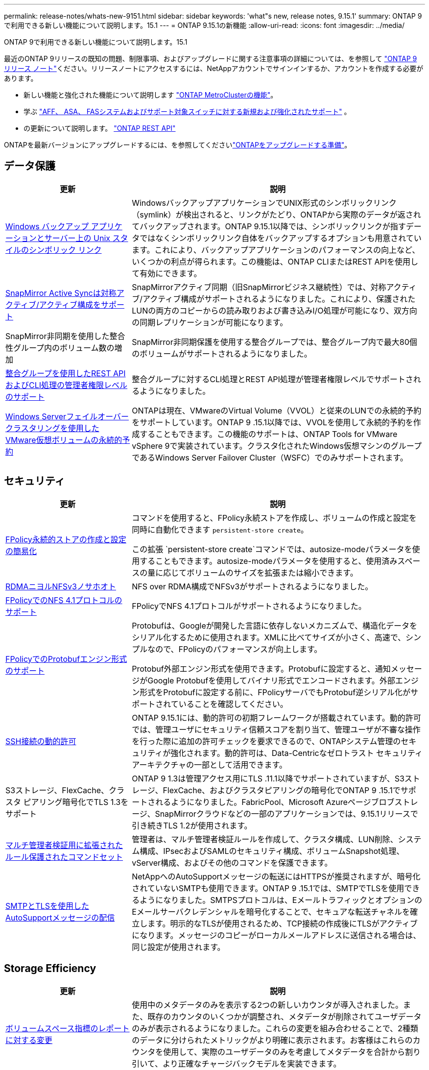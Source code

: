 ---
permalink: release-notes/whats-new-9151.html 
sidebar: sidebar 
keywords: 'what"s new, release notes, 9.15.1' 
summary: ONTAP 9で利用できる新しい機能について説明します。15.1 
---
= ONTAP 9.15.1の新機能
:allow-uri-read: 
:icons: font
:imagesdir: ../media/


[role="lead"]
ONTAP 9で利用できる新しい機能について説明します。15.1

最近のONTAP 9リリースの既知の問題、制限事項、およびアップグレードに関する注意事項の詳細については、を参照して https://library.netapp.com/ecm/ecm_download_file/ECMLP2492508["ONTAP 9 リリース ノート"^]ください。リリースノートにアクセスするには、NetAppアカウントでサインインするか、アカウントを作成する必要があります。

* 新しい機能と強化された機能について説明します https://docs.netapp.com/us-en/ontap-metrocluster/releasenotes/mcc-new-features.html["ONTAP MetroClusterの機能"^]。
* 学ぶ https://docs.netapp.com/us-en/ontap-systems/whats-new.html["AFF、 ASA、 FASシステムおよびサポート対象スイッチに対する新規および強化されたサポート"^] 。
* の更新について説明します。 https://docs.netapp.com/us-en/ontap-automation/whats_new.html["ONTAP REST API"^]


ONTAPを最新バージョンにアップグレードするには、を参照してくださいlink:../upgrade/create-upgrade-plan.html["ONTAPをアップグレードする準備"]。



== データ保護

[cols="30%,70%"]
|===
| 更新 | 説明 


 a| 
xref:../smb-admin/windows-backup-symlinks.html[Windows バックアップ アプリケーションとサーバー上の Unix スタイルのシンボリック リンク]
 a| 
WindowsバックアップアプリケーションでUNIX形式のシンボリックリンク（symlink）が検出されると、リンクがたどり、ONTAPから実際のデータが返されてバックアップされます。ONTAP 9.15.1以降では、シンボリックリンクが指すデータではなくシンボリックリンク自体をバックアップするオプションも用意されています。これにより、バックアップアプリケーションのパフォーマンスの向上など、いくつかの利点が得られます。この機能は、ONTAP CLIまたはREST APIを使用して有効にできます。



 a| 
xref:../snapmirror-active-sync/index.html[SnapMirror Active Syncは対称アクティブ/アクティブ構成をサポート]
 a| 
SnapMirrorアクティブ同期（旧SnapMirrorビジネス継続性）では、対称アクティブ/アクティブ構成がサポートされるようになりました。これにより、保護されたLUNの両方のコピーからの読み取りおよび書き込みI/O処理が可能になり、双方向の同期レプリケーションが可能になります。



 a| 
SnapMirror非同期を使用した整合性グループ内のボリューム数の増加
 a| 
SnapMirror非同期保護を使用する整合グループでは、整合グループ内で最大80個のボリュームがサポートされるようになりました。



 a| 
xref:../consistency-groups/configure-task.html[整合グループを使用したREST APIおよびCLI処理の管理者権限レベルのサポート]
 a| 
整合グループに対するCLI処理とREST API処理が管理者権限レベルでサポートされるようになりました。



 a| 
xref:../concepts/ontap-and-vmware.html[Windows Serverフェイルオーバークラスタリングを使用したVMware仮想ボリュームの永続的予約]
 a| 
ONTAPは現在、VMwareのVirtual Volume（VVOL）と従来のLUNでの永続的予約をサポートしています。ONTAP 9 .15.1以降では、VVOLを使用して永続的予約を作成することもできます。この機能のサポートは、ONTAP Tools for VMware vSphere 9で実装されています。クラスタ化されたWindows仮想マシンのグループであるWindows Server Failover Cluster（WSFC）でのみサポートされます。

|===


== セキュリティ

[cols="30%,70%"]
|===
| 更新 | 説明 


 a| 
xref:../nas-audit/create-persistent-stores.html[FPolicy永続的ストアの作成と設定の簡易化]
 a| 
コマンドを使用すると、FPolicy永続ストアを作成し、ボリュームの作成と設定を同時に自動化できます `persistent-store create`。

この拡張 `persistent-store create`コマンドでは、autosize-modeパラメータを使用することもできます。autosize-modeパラメータを使用すると、使用済みスペースの量に応じてボリュームのサイズを拡張または縮小できます。



 a| 
xref:../nfs-rdma/index.html[RDMAニヨルNFSv3ノサホオト]
 a| 
NFS over RDMA構成でNFSv3がサポートされるようになりました。



 a| 
xref:../nas-audit/supported-file-operation-filter-fpolicy-nfsv4-concept.html[FPolicyでのNFS 4.1プロトコルのサポート]
 a| 
FPolicyでNFS 4.1プロトコルがサポートされるようになりました。



 a| 
xref:../nas-audit/plan-fpolicy-external-engine-config-concept.html[FPolicyでのProtobufエンジン形式のサポート]
 a| 
Protobufは、Googleが開発した言語に依存しないメカニズムで、構造化データをシリアル化するために使用されます。XMLに比べてサイズが小さく、高速で、シンプルなので、FPolicyのパフォーマンスが向上します。

Protobuf外部エンジン形式を使用できます。Protobufに設定すると、通知メッセージがGoogle Protobufを使用してバイナリ形式でエンコードされます。外部エンジン形式をProtobufに設定する前に、FPolicyサーバでもProtobuf逆シリアル化がサポートされていることを確認してください。



 a| 
xref:../authentication/dynamic-authorization-overview.html[SSH接続の動的許可]
 a| 
ONTAP 9.15.1には、動的許可の初期フレームワークが搭載されています。動的許可では、管理ユーザにセキュリティ信頼スコアを割り当て、管理ユーザが不審な操作を行った際に追加の許可チェックを要求できるので、ONTAPシステム管理のセキュリティが強化されます。動的許可は、Data-Centricなゼロトラスト セキュリティ アーキテクチャの一部として活用できます。



 a| 
S3ストレージ、FlexCache、クラスタ ピアリング暗号化でTLS 1.3をサポート
 a| 
ONTAP 9 1.3は管理アクセス用にTLS .11.1以降でサポートされていますが、S3ストレージ、FlexCache、およびクラスタピアリングの暗号化でONTAP 9 .15.1でサポートされるようになりました。FabricPool、Microsoft Azureページブロブストレージ、SnapMirrorクラウドなどの一部のアプリケーションでは、9.15.1リリースで引き続きTLS 1.2が使用されます。



 a| 
xref:../multi-admin-verify/index.html#rule-protected-commands[マルチ管理者検証用に拡張されたルール保護されたコマンドセット]
 a| 
管理者は、マルチ管理者検証ルールを作成して、クラスタ構成、LUN削除、システム構成、IPsecおよびSAMLのセキュリティ構成、ボリュームSnapshot処理、vServer構成、およびその他のコマンドを保護できます。



 a| 
xref:../system-admin/requirements-autosupport-reference.html[SMTPとTLSを使用したAutoSupportメッセージの配信]
 a| 
NetAppへのAutoSupportメッセージの転送にはHTTPSが推奨されますが、暗号化されていないSMTPも使用できます。ONTAP 9 .15.1では、SMTPでTLSを使用できるようになりました。SMTPSプロトコルは、EメールトラフィックとオプションのEメールサーバクレデンシャルを暗号化することで、セキュアな転送チャネルを確立します。明示的なTLSが使用されるため、TCP接続の作成後にTLSがアクティブになります。メッセージのコピーがローカルメールアドレスに送信される場合は、同じ設定が使用されます。

|===


== Storage Efficiency

[cols="30%,70%"]
|===
| 更新 | 説明 


 a| 
xref:../volumes/determine-space-usage-volume-aggregate-concept.html[ボリュームスペース指標のレポートに対する変更]
 a| 
使用中のメタデータのみを表示する2つの新しいカウンタが導入されました。また、既存のカウンタのいくつかが調整され、メタデータが削除されてユーザデータのみが表示されるようになりました。これらの変更を組み合わせることで、2種類のデータに分けられたメトリックがより明確に表示されます。お客様はこれらのカウンタを使用して、実際のユーザデータのみを考慮してメタデータを合計から割り引いて、より正確なチャージバックモデルを実装できます。



 a| 
xref:../concepts/builtin-storage-efficiency-concept.html[CPUまたは専用オフロードプロセッサによるStorage Efficiency]
 a| 
ONTAPは、AFF A70、AFF A90、AFF A1Kの各プラットフォームでストレージ効率化とデータコンパクションを実現します。プラットフォームに応じて、圧縮はメインCPUまたは専用のオフロードプロセッサを使用して実行されます。Storage Efficiencyは自動的に有効になるため、設定は必要ありません。

|===


== ストレージリソース管理の機能拡張

[cols="30%,70%"]
|===
| 更新 | 説明 


 a| 
xref:../flexcache-writeback/flexcache-writeback-enable-task.html[FlexCacheライトバックのサポート]
 a| 
キャッシュボリュームでライトバックが有効な場合、書き込み要求は元のボリュームではなくローカルキャッシュに送信されるため、エッジコンピューティング環境や書き込み負荷の高いワークロードのキャッシュのパフォーマンスが向上します。



 a| 
xref:../task_nas_file_system_analytics_enable.html[ファイルシステム分析のパフォーマンスの強化]
 a| 
ONTAPでは、ボリュームの容量に5～8%の空きがないと、ファイルシステム分析を有効にできません。これにより、ボリュームやファイルシステム分析に関する潜在的なパフォーマンスの問題が軽減されます。



 a| 
FlexCloneボリュームの暗号化キー
 a| 
FlexCloneボリュームには、FlexVolボリューム（ホスト）の暗号化キーとは関係のない専用の暗号化キーが割り当てられます。

|===


== System Manager

[cols="30%,70%"]
|===
| 更新 | 説明 


 a| 
xref:../snaplock/commit-snapshot-copies-worm-concept.html[System ManagerでのSnapLockバックアップ関係の設定のサポート]
 a| 
SnapLockバックアップ関係は、ソースとデスティネーションの両方でONTAP 9 .15.1以降を実行している場合、System Managerを使用して設定できます。



 a| 
xref:../task_cp_dashboard_tour.html[System Managerダッシュボードのパフォーマンスの強化]
 a| 
System Managerダッシュボードの[Health]、[Capacity]、[Network]、[Performance]の各ビューの情報には、レイテンシやパフォーマンスの問題の特定とトラブルシューティングに役立つパフォーマンス指標の強化など、より詳細な説明が表示されます。

|===


== アップグレード

[cols="30%,70%"]
|===
| 更新 | 説明 


 a| 
xref:../upgrade/automated-upgrade-task.html[自動無停止アップグレード時におけるHAパートナーノードへのLIFの移行のサポート]
 a| 
自動無停止アップグレードの実行中に他のバッチグループへのLIFの移行が失敗した場合、LIFは同じバッチグループ内のHAパートナーノードに移行されます。

|===